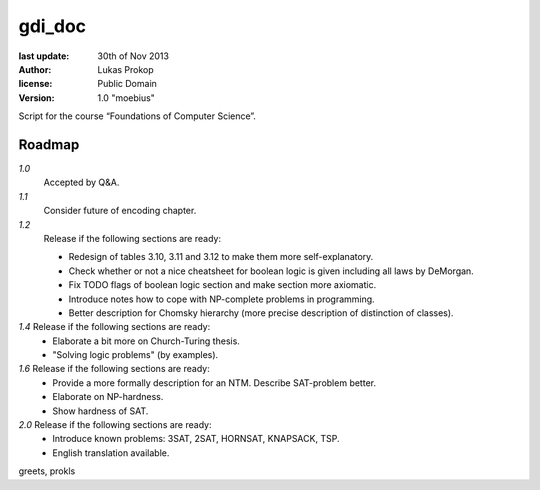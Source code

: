 gdi_doc
=======

:last update:   30th of Nov 2013
:author:        Lukas Prokop
:license:       Public Domain
:version:       1.0 "moebius"

Script for the course “Foundations of Computer Science”.

Roadmap
-------

*1.0*
  Accepted by Q&A.  
*1.1*
  Consider future of encoding chapter.  
*1.2*
  Release if the following sections are ready:  

  * Redesign of tables 3.10, 3.11 and 3.12 to make them more self-explanatory.  
  * Check whether or not a nice cheatsheet for boolean logic is given including all laws by DeMorgan.  
  * Fix TODO flags of boolean logic section and make section more axiomatic.  
  * Introduce notes how to cope with NP-complete problems in programming.  
  * Better description for Chomsky hierarchy (more precise description of distinction of classes).  
*1.4* Release if the following sections are ready:  
  * Elaborate a bit more on Church-Turing thesis.  
  * "Solving logic problems" (by examples).
*1.6* Release if the following sections are ready:
  * Provide a more formally description for an NTM. Describe SAT-problem better.  
  * Elaborate on NP-hardness.  
  * Show hardness of SAT.  
*2.0* Release if the following sections are ready:  
  * Introduce known problems: 3SAT, 2SAT, HORNSAT, KNAPSACK, TSP.  
  * English translation available.

greets,
prokls
